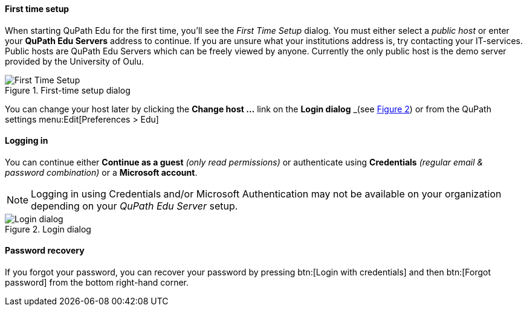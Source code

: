 ==== First time setup

When starting QuPath Edu for the first time, you'll see the _First Time Setup_ dialog. You must either select a _public host_ or enter your *QuPath Edu Servers* address to continue. If you are unsure what your institutions address is, try contacting your IT-services. Public hosts are QuPath Edu Servers which can be freely viewed by anyone. Currently the only public host is the demo server provided by the University of Oulu.

.First-time setup dialog
[#img-setup]
image::Setup.png[First Time Setup]

You can change your host later by clicking the *Change host ...* link on the *Login dialog* _(see xref:img-login[xrefstyle=short]) or from the QuPath settings menu:Edit[Preferences > Edu]

==== Logging in

You can continue either *Continue as a guest* _(only read permissions)_ or authenticate using *Credentials* _(regular email & password combination)_ or a *Microsoft account*.

NOTE: Logging in using Credentials and/or Microsoft Authentication may not be available on your organization depending on your _QuPath Edu Server_ setup.

.Login dialog
[#img-login]
image::Login.png[Login dialog]

==== Password recovery

If you forgot your password, you can recover your password by pressing btn:[Login with credentials] and then btn:[Forgot password] from the bottom right-hand corner. 